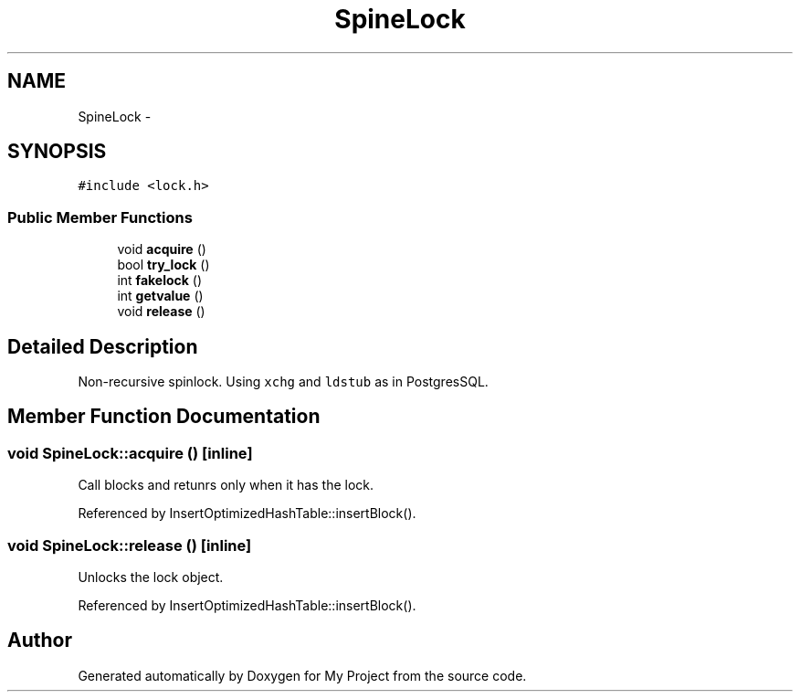 .TH "SpineLock" 3 "Fri Oct 9 2015" "My Project" \" -*- nroff -*-
.ad l
.nh
.SH NAME
SpineLock \- 
.SH SYNOPSIS
.br
.PP
.PP
\fC#include <lock\&.h>\fP
.SS "Public Member Functions"

.in +1c
.ti -1c
.RI "void \fBacquire\fP ()"
.br
.ti -1c
.RI "bool \fBtry_lock\fP ()"
.br
.ti -1c
.RI "int \fBfakelock\fP ()"
.br
.ti -1c
.RI "int \fBgetvalue\fP ()"
.br
.ti -1c
.RI "void \fBrelease\fP ()"
.br
.in -1c
.SH "Detailed Description"
.PP 
Non-recursive spinlock\&. Using \fCxchg\fP and \fCldstub\fP as in PostgresSQL\&. 
.SH "Member Function Documentation"
.PP 
.SS "void SpineLock::acquire ()\fC [inline]\fP"
Call blocks and retunrs only when it has the lock\&. 
.PP
Referenced by InsertOptimizedHashTable::insertBlock()\&.
.SS "void SpineLock::release ()\fC [inline]\fP"
Unlocks the lock object\&. 
.PP
Referenced by InsertOptimizedHashTable::insertBlock()\&.

.SH "Author"
.PP 
Generated automatically by Doxygen for My Project from the source code\&.
